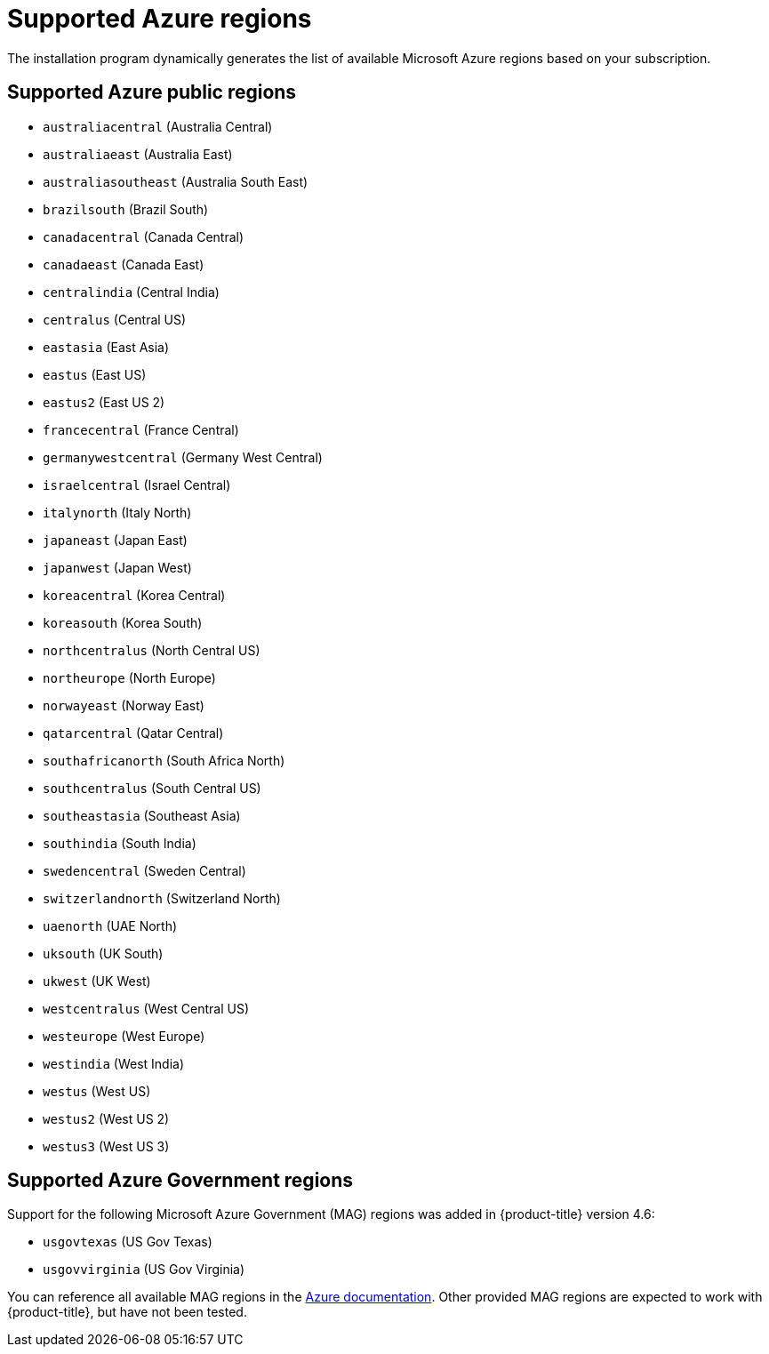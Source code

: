 // Module included in the following assemblies:
//
// * installing/installing_azure/installing-azure-account.adoc
// * installing/installing_azure/installing-azure-user-infra.adoc
// * installing/installing_azure_stack_hub/installing-azure-stack-hub-user-infra.adoc

[id="installation-azure-regions_{context}"]
= Supported Azure regions

The installation program dynamically generates the list of available Microsoft Azure regions based on your subscription.

[discrete]
== Supported Azure public regions

* `australiacentral` (Australia Central)
* `australiaeast` (Australia East)
* `australiasoutheast` (Australia South East)
* `brazilsouth` (Brazil South)
* `canadacentral` (Canada Central)
* `canadaeast` (Canada East)
* `centralindia` (Central India)
* `centralus` (Central US)
* `eastasia` (East Asia)
* `eastus` (East US)
* `eastus2` (East US 2)
* `francecentral` (France Central)
//* francesouth (France South)
* `germanywestcentral` (Germany West Central)
* `israelcentral` (Israel Central)
* `italynorth` (Italy North)
* `japaneast` (Japan East)
* `japanwest` (Japan West)
* `koreacentral` (Korea Central)
* `koreasouth` (Korea South)
* `northcentralus` (North Central US)
* `northeurope` (North Europe)
* `norwayeast` (Norway East)
* `qatarcentral` (Qatar Central)
* `southafricanorth` (South Africa North)
//* southafricawest (South Africa West)
* `southcentralus` (South Central US)
* `southeastasia` (Southeast Asia)
* `southindia` (South India)
* `swedencentral` (Sweden Central)
* `switzerlandnorth` (Switzerland North)
//* uaecentral (UAE Central)
* `uaenorth` (UAE North)
* `uksouth` (UK South)
* `ukwest` (UK West)
* `westcentralus` (West Central US)
* `westeurope` (West Europe)
* `westindia` (West India)
* `westus` (West US)
* `westus2` (West US 2)
* `westus3` (West US 3)

[discrete]
== Supported Azure Government regions

Support for the following Microsoft Azure Government (MAG) regions was added in {product-title} version 4.6:

* `usgovtexas` (US Gov Texas)
* `usgovvirginia` (US Gov Virginia)
//* usdodcentral (US DoD Central)
//* usdodeast (US DoD East)
//* usgovarizona (US Gov Arizona)
//* usgoviowa (US Gov Iowa)

You can reference all available MAG regions in the link:https://azure.microsoft.com/en-us/global-infrastructure/geographies/#geographies[Azure documentation]. Other provided MAG regions are expected to work with {product-title}, but have not been tested.
